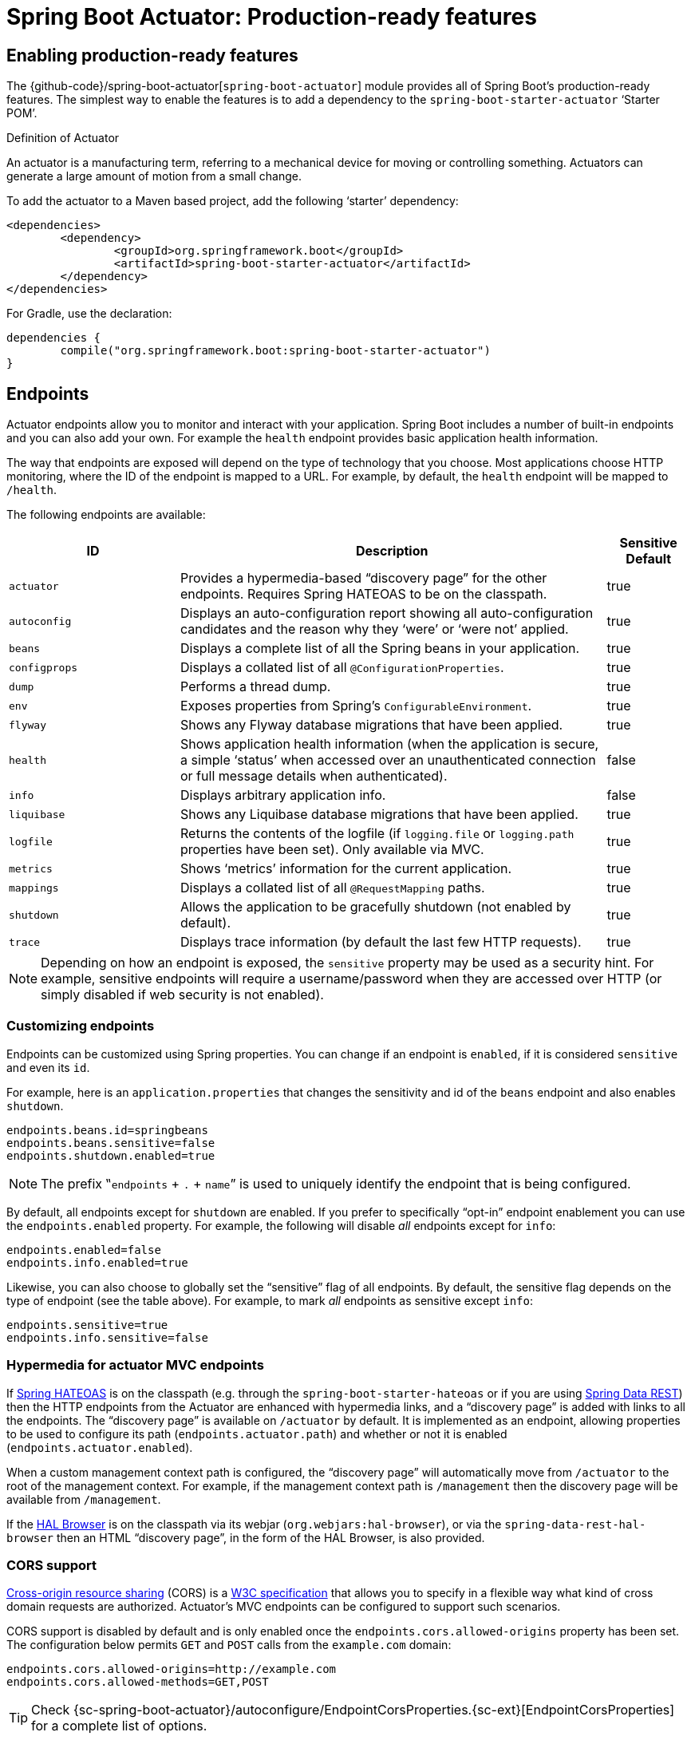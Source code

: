 [[production-ready]]
= Spring Boot Actuator: Production-ready features

[partintro]
--
Spring Boot includes a number of additional features to help you monitor and manage your
application when it's pushed to production. You can choose to manage and monitor your
application using HTTP endpoints, with JMX or even by remote shell (SSH or Telnet).
Auditing, health and metrics gathering can be automatically applied to your application.

Actuator HTTP endpoints are only available with a Spring MVC-based application. In
particular, it will not work with Jersey <<howto.adoc#howto-use-actuator-with-jersey,
unless you enable Spring MVC as well.>>
--



[[production-ready-enabling]]
== Enabling production-ready features
The {github-code}/spring-boot-actuator[`spring-boot-actuator`] module provides all of
Spring Boot's production-ready features. The simplest way to enable the features is to add
a dependency to the `spring-boot-starter-actuator` '`Starter POM`'.

.Definition of Actuator
****
An actuator is a manufacturing term, referring to a mechanical device for moving or
controlling something. Actuators can generate a large amount of motion from a small
change.
****

To add the actuator to a Maven based project, add the following '`starter`'
dependency:

[source,xml,indent=0]
----
	<dependencies>
		<dependency>
			<groupId>org.springframework.boot</groupId>
			<artifactId>spring-boot-starter-actuator</artifactId>
		</dependency>
	</dependencies>
----

For Gradle, use the declaration:

[source,groovy,indent=0]
----
	dependencies {
		compile("org.springframework.boot:spring-boot-starter-actuator")
	}
----



[[production-ready-endpoints]]
== Endpoints
Actuator endpoints allow you to monitor and interact with your application. Spring Boot
includes a number of built-in endpoints and you can also add your own. For example the
`health` endpoint provides basic application health information.

The way that endpoints are exposed will depend on the type of technology that you choose.
Most applications choose HTTP monitoring, where the ID of the endpoint is mapped
to a URL. For example, by default, the `health` endpoint will be mapped to `/health`.

The following endpoints are available:

[cols="2,5,1"]
|===
| ID | Description | Sensitive Default

|`actuator`
|Provides a hypermedia-based "`discovery page`" for the other endpoints. Requires Spring
HATEOAS to be on the classpath.
|true

|`autoconfig`
|Displays an auto-configuration report showing all auto-configuration candidates and the
 reason why they '`were`' or '`were not`' applied.
|true

|`beans`
|Displays a complete list of all the Spring beans in your application.
|true

|`configprops`
|Displays a collated list of all `@ConfigurationProperties`.
|true

|`dump`
|Performs a thread dump.
|true

|`env`
|Exposes properties from Spring's `ConfigurableEnvironment`.
|true

|`flyway`
|Shows any Flyway database migrations that have been applied.
|true

|`health`
|Shows application health information (when the application is secure, a simple '`status`' when accessed over an
unauthenticated connection or full message details when authenticated).
|false

|`info`
|Displays arbitrary application info.
|false

|`liquibase`
|Shows any Liquibase database migrations that have been applied.
|true

|`logfile`
|Returns the contents of the logfile (if `logging.file` or `logging.path` properties have
been set). Only available via MVC.
|true

|`metrics`
|Shows '`metrics`' information for the current application.
|true

|`mappings`
|Displays a collated list of all `@RequestMapping` paths.
|true

|`shutdown`
|Allows the application to be gracefully shutdown (not enabled by default).
|true

|`trace`
|Displays trace information (by default the last few HTTP requests).
|true
|===

NOTE: Depending on how an endpoint is exposed, the `sensitive` property may be used as
a security hint. For example, sensitive endpoints will require a username/password when
they are accessed over HTTP (or simply disabled if web security is not enabled).



[[production-ready-customizing-endpoints]]
=== Customizing endpoints
Endpoints can be customized using Spring properties. You can change if an endpoint is
`enabled`, if it is considered `sensitive` and even its `id`.

For example, here is an `application.properties` that changes the sensitivity and id
of the `beans` endpoint and also enables `shutdown`.

[source,properties,indent=0]
----
	endpoints.beans.id=springbeans
	endpoints.beans.sensitive=false
	endpoints.shutdown.enabled=true
----

NOTE: The prefix ‟`endpoints` + `.` + `name`” is used to uniquely identify the endpoint
that is being configured.

By default, all endpoints except for `shutdown` are enabled. If you prefer to
specifically "`opt-in`" endpoint enablement you can use the `endpoints.enabled` property.
For example, the following will disable _all_ endpoints except for `info`:

[source,properties,indent=0]
----
	endpoints.enabled=false
	endpoints.info.enabled=true
----

Likewise, you can also choose to globally set the "`sensitive`" flag of all endpoints. By
default, the sensitive flag depends on the type of endpoint (see the table above).
For example, to mark _all_ endpoints as sensitive except `info`:

[source,properties,indent=0]
----
	endpoints.sensitive=true
	endpoints.info.sensitive=false
----



[[production-ready-endpoint-hypermedia]]
=== Hypermedia for actuator MVC endpoints
If http://projects.spring.io/spring-hateoas[Spring HATEOAS] is on the classpath (e.g.
through the `spring-boot-starter-hateoas` or if you are using
http://projects.spring.io/spring-data-rest[Spring Data REST]) then the HTTP endpoints
from the Actuator are enhanced with hypermedia links, and a "`discovery page`" is added
with links to all the endpoints. The "`discovery page`" is available on `/actuator` by
default. It is implemented as an endpoint, allowing properties to be used to configure
its path (`endpoints.actuator.path`) and whether or not it is enabled
(`endpoints.actuator.enabled`).

When a custom management context path is configured, the "`discovery page`" will
automatically move from `/actuator` to the root of the management context. For example,
if the management context path is `/management` then the discovery page will be available
from `/management`.

If the https://github.com/mikekelly/hal-browser[HAL Browser] is on the classpath
via its webjar (`org.webjars:hal-browser`), or via the `spring-data-rest-hal-browser` then
an HTML "`discovery page`", in the form of the HAL Browser, is also provided.



[[production-ready-endpoint-cors]]
=== CORS support
http://en.wikipedia.org/wiki/Cross-origin_resource_sharing[Cross-origin resource sharing]
(CORS) is a http://www.w3.org/TR/cors/[W3C specification] that allows you to specify in a
flexible way what kind of cross domain requests are authorized. Actuator's MVC endpoints
can be configured to support such scenarios.

CORS support is disabled by default and is only enabled once the
`endpoints.cors.allowed-origins` property has been set. The configuration below permits
`GET` and `POST` calls from the `example.com` domain:

[source,properties,indent=0]
----
	endpoints.cors.allowed-origins=http://example.com
	endpoints.cors.allowed-methods=GET,POST
----

TIP: Check {sc-spring-boot-actuator}/autoconfigure/EndpointCorsProperties.{sc-ext}[EndpointCorsProperties]
for a complete list of options.



[[production-ready-customizing-endpoints-programmatically]]
=== Adding custom endpoints
If you add a `@Bean` of type `Endpoint` then it will automatically be exposed over JMX and
HTTP (if there is an server available). An HTTP endpoints can be customized further by
creating a bean of type `MvcEndpoint`. Your `MvcEndpoint` is not a `@Controller` but it
can use `@RequestMapping` (and `@Managed*`) to expose resources.

TIP: If you are doing this as a library feature consider adding a configuration class to
`/META-INF/spring.factories` under the key
`org.springframework.boot.actuate.autoconfigure.EndpointWebMvcConfiguration`. If you do
that then the endpoint will move to a child context with all the other MVC endpoints if
your users ask for a separate management port or address. A configuration declared this
way can be a `WebConfigurerAdapter` if it wants to add static resources (for instance) to
the management endpoints.



[[production-ready-health]]
=== Health information
Health information can be used to check the status of your running application. It is
often used by monitoring software to alert someone if a production system goes down.
The default information exposed by the `health` endpoint depends on how it is accessed.
For an unauthenticated connection in a secure application a simple '`status`' message is
returned, and for an authenticated connection additional details are also displayed (see
<<production-ready-health-access-restrictions>> for HTTP details).

Health information is collected from all
{sc-spring-boot-actuator}/health/HealthIndicator.{sc-ext}[`HealthIndicator`] beans defined
in your `ApplicationContext`. Spring Boot includes a number of auto-configured
`HealthIndicators` and you can also write your own.



=== Security with HealthIndicators
Information returned by `HealthIndicators` is often somewhat sensitive in nature. For
example, you probably don't want to publish details of your database server to the
world. For this reason, by default, only the health status is exposed over an
unauthenticated HTTP connection. If you are happy for complete health information to always
be exposed you can set `endpoints.health.sensitive` to `false`.

Health responses are also cached to prevent "`denial of service`" attacks. Use the
`endpoints.health.time-to-live` property if you want to change the default cache period
of 1000 milliseconds.



==== Auto-configured HealthIndicators
The following `HealthIndicators` are auto-configured by Spring Boot when appropriate:

[cols="1,4"]
|===
|Name |Description

|{sc-spring-boot-actuator}/health/CassandraHealthIndicator.{sc-ext}[`CassandraHealthIndicator`]
|Checks that a Cassandra database is up.

|{sc-spring-boot-actuator}/health/DiskSpaceHealthIndicator.{sc-ext}[`DiskSpaceHealthIndicator`]
|Checks for low disk space.

|{sc-spring-boot-actuator}/health/DataSourceHealthIndicator.{sc-ext}[`DataSourceHealthIndicator`]
|Checks that a connection to `DataSource` can be obtained.

|{sc-spring-boot-actuator}/health/ElasticsearchHealthIndicator.{sc-ext}[`ElasticsearchHealthIndicator`]
|Checks that an ElasticSearch cluster is up.

|{sc-spring-boot-actuator}/health/JmsHealthIndicator.{sc-ext}[`JmsHealthIndicator`]
|Checks that a JMS broker is up.

|{sc-spring-boot-actuator}/health/MailHealthIndicator.{sc-ext}[`MailHealthIndicator`]
|Checks that a mail server is up.

|{sc-spring-boot-actuator}/health/MongoHealthIndicator.{sc-ext}[`MongoHealthIndicator`]
|Checks that a Mongo database is up.

|{sc-spring-boot-actuator}/health/RabbitHealthIndicator.{sc-ext}[`RabbitHealthIndicator`]
|Checks that a Rabbit server is up.

|{sc-spring-boot-actuator}/health/RedisHealthIndicator.{sc-ext}[`RedisHealthIndicator`]
|Checks that a Redis server is up.

|{sc-spring-boot-actuator}/health/SolrHealthIndicator.{sc-ext}[`SolrHealthIndicator`]
|Checks that a Solr server is up.
|===

TIP: It is possible to disable them all using the `management.health.defaults.enabled`
property.


==== Writing custom HealthIndicators
To provide custom health information you can register Spring beans that implement the
{sc-spring-boot-actuator}/health/HealthIndicator.{sc-ext}[`HealthIndicator`] interface.
You need to provide an implementation of the `health()` method and return a `Health`
response. The `Health` response should include a status and can optionally include
additional details to be displayed.

[source,java,indent=0]
----
	import org.springframework.boot.actuate.health.HealthIndicator;
	import org.springframework.stereotype.Component;

	@Component
	public class MyHealthIndicator implements HealthIndicator {

		@Override
		public Health health() {
			int errorCode = check(); // perform some specific health check
			if (errorCode != 0) {
				return Health.down().withDetail("Error Code", errorCode).build();
			}
			return Health.up().build();
		}

	}
----

NOTE: The identifier for a given `HealthIndicator` is the name of the bean without the
`HealthIndicator` suffix if it exists. In the example above, the health information will
be available in an entry named `my`.

In addition to Spring Boot's predefined {sc-spring-boot-actuator}/health/Status.{sc-ext}[`Status`]
types, it is also possible for `Health` to return a custom `Status` that represents a
new system state. In such cases a custom implementation of the
{sc-spring-boot-actuator}/health/HealthAggregator.{sc-ext}[`HealthAggregator`]
interface also needs to be provided, or the default implementation has to be configured
using the `management.health.status.order` configuration property.

For example, assuming a new `Status` with code `FATAL` is being used in one of your
`HealthIndicator` implementations. To configure the severity order add the following
to your application properties:

[source,properties,indent=0]
----
	management.health.status.order=DOWN, OUT_OF_SERVICE, UNKNOWN, UP
----

You might also want to register custom status mappings with the `HealthMvcEndpoint`
if you access the health endpoint over HTTP. For example you could map `FATAL` to
`HttpStatus.SERVICE_UNAVAILABLE`.



[[production-ready-application-info]]
=== Custom application info information
You can customize the data exposed by the `info` endpoint by setting `+info.*+` Spring
properties. All `Environment` properties under the info key will be automatically
exposed. For example, you could add the following to your `application.properties`:

[source,properties,indent=0]
----
	info.app.name=MyService
	info.app.description=My awesome service
	info.app.version=1.0.0
----



[[production-ready-application-info-automatic-expansion]]
==== Automatically expand info properties at build time
Rather than hardcoding some properties that are also specified in your project's build
configuration, you can automatically expand info properties using the existing build
configuration instead. This is possible in both Maven and Gradle.



[[production-ready-application-info-automatic-expansion-maven]]
===== Automatic property expansion using Maven
You can automatically expand info properties from the Maven project using resource
filtering. If you use the `spring-boot-starter-parent` you can then refer to your
Maven '`project properties`' via `@..@` placeholders, e.g.

[source,properties,indent=0]
----
	project.artifactId=myproject
	project.name=Demo
	project.version=X.X.X.X
	project.description=Demo project for info endpoint
	info.build.artifact=@project.artifactId@
	info.build.name=@project.name@
	info.build.description=@project.description@
	info.build.version=@project.version@
----

TIP: The `spring-boot:run` can add `src/main/resources` directly to the classpath
(for hot reloading purposes) if you enable the `addResources` flag. This circumvents
the resource filtering and this feature. You can use the `exec:java` goal instead
or customize the plugin's configuration, see the
{spring-boot-maven-plugin-site}/usage.html[plugin usage page] for more details.

If you don't use the starter parent, in your `pom.xml` you need (inside the `<build/>`
element):

[source,xml,indent=0]
----
    <resources>
        <resource>
            <directory>src/main/resources</directory>
            <filtering>true</filtering>
        </resource>
    </resources>
----

and (inside `<plugins/>`):

[source,xml,indent=0]
----
	<plugin>
		<groupId>org.apache.maven.plugins</groupId>
		<artifactId>maven-resources-plugin</artifactId>
		<version>2.6</version>
		<configuration>
			<delimiters>
				<delimiter>@</delimiter>
			</delimiters>
			<useDefaultDelimiters>false</useDefaultDelimiters>
		</configuration>
	</plugin>
----

NOTE: The `useDefaultDelimiters` property is important if you are using standard Spring
placeholders in your configuration (e.g. `${foo}`). These may be expanded by the build if
that property is not set to `false`.



[[production-ready-application-info-automatic-expansion-gradle]]
===== Automatic property expansion using Gradle
You can automatically expand info properties from the Gradle project by configuring
the Java plugin's `processResources` task to do so:

[source,groovy,indent=0]
----
	processResources {
		expand(project.properties)
	}
----

You can then refer to your Gradle project's properties via placeholders, e.g.

[source,properties,indent=0]
----
	info.build.name=${name}
	info.build.description=${description}
	info.build.version=${version}
----

NOTE: Gradle's `expand` method uses Groovy's `SimpleTemplateEngine` which transforms
`${..}` tokens. The `${..}` style conflicts with Spring's own property placeholder
mechanism. To use Spring property placeholders together with automatic expansion
the Spring property placeholders need to be escaped like `\${..}`.



[[production-ready-git-commit-information]]
==== Git commit information
Another useful feature of the `info` endpoint is its ability to publish information
about the state of your `git` source code repository when the project was built. If a
`git.properties` file is contained in your jar the `git.branch` and `git.commit`
properties will be loaded.

For Maven users the `spring-boot-starter-parent` POM includes a pre-configured plugin to
generate a `git.properties` file. Simply add the following declaration to your POM:

[source,xml,indent=0]
----
	<build>
		<plugins>
			<plugin>
				<groupId>pl.project13.maven</groupId>
				<artifactId>git-commit-id-plugin</artifactId>
			</plugin>
		</plugins>
	</build>
----

Gradle users can achieve the same result using the
https://plugins.gradle.org/plugin/com.gorylenko.gradle-git-properties[`gradle-git-properties`] plugin

[source,groovy,indent=0]
----
	plugins {
		id "com.gorylenko.gradle-git-properties" version "1.4.6"
	}
----



[[production-ready-monitoring]]
== Monitoring and management over HTTP
If you are developing a Spring MVC application, Spring Boot Actuator will auto-configure
all enabled endpoints to be exposed over HTTP. The default convention is to use the
`id` of the endpoint as the URL path. For example, `health` is exposed as `/health`.



[[production-ready-sensitive-endpoints]]
=== Securing sensitive endpoints
If you add '`Spring Security`' to your project, all sensitive endpoints exposed over HTTP
will be protected. By default '`basic`' authentication will be used with the username
`user` and a generated password (which is printed on the console when the application
starts).

TIP: Generated passwords are logged as the application starts. Search for '`Using default
security password`'.

You can use Spring properties to change the username and password and to change the
security role required to access the endpoints. For example, you might set the following
in your `application.properties`:

[source,properties,indent=0]
----
	security.user.name=admin
	security.user.password=secret
	management.security.role=SUPERUSER
----

TIP: If you don't use Spring Security and your HTTP endpoints are exposed publicly,
you should carefully consider which endpoints you enable. See
<<production-ready-customizing-endpoints>> for details of how you can set
`endpoints.enabled` to `false` then "`opt-in`" only specific endpoints.


[[production-ready-customizing-management-server-context-path]]
=== Customizing the management endpoint paths
Sometimes it is useful to group all management endpoints under a single path. For example,
your application might already use `/info` for another purpose. You can use the
`management.context-path` property to set a prefix for your management endpoint:

[source,properties,indent=0]
----
	management.context-path=/manage
----

The `application.properties` example above will change the endpoint from `/{id}` to
`/manage/{id}` (e.g. `/manage/info`).

You can also change the "`id`" of an endpoint (using `endpoints.{name}.id`) which then
changes the default resource path for the MVC endpoint. Legal endpoint ids are composed
only of alphanumeric characters (because they can be exposed in a number of places,
including JMX object names, where special characters are forbidden). The MVC path can be
changed separately by configuring `endpoints.{name}.path`, and there is no validation on
those values (so you can use anything that is legal in a URL path). For example, to change
the location of the `/health` endpoint to `/ping/me` you can set
`endpoints.health.path=/ping/me`.

TIP: If you provide a custom `MvcEndpoint` remember to include a settable `path` property,
and default it to `/{id}` if you want your code to behave like the standard MVC endpoints.
(Take a look at the `HealthMvcEndpoint` to see how you might do that.) If your custom
endpoint is an `Endpoint` (not an `MvcEndpoint`) then Spring Boot will take care of the
path for you.



[[production-ready-customizing-management-server-port]]
=== Customizing the management server port
Exposing management endpoints using the default HTTP port is a sensible choice for cloud
based deployments. If, however, your application runs inside your own data center you
may prefer to expose endpoints using a different HTTP port.

The `management.port` property can be used to change the HTTP port.

[source,properties,indent=0]
----
	management.port=8081
----

Since your management port is often protected by a firewall, and not exposed to the public
you might not need security on the management endpoints, even if your main application is
secure. In that case you will have Spring Security on the classpath, and you can disable
management security like this:

[source,properties,indent=0]
----
	management.security.enabled=false
----

(If you don't have Spring Security on the classpath then there is no need to explicitly
disable the management security in this way, and it might even break the application.)



[[production-ready-customizing-management-server-address]]
=== Customizing the management server address
You can customize the address that the management endpoints are available on by
setting the `management.address` property. This can be useful if you want to
listen only on an internal or ops-facing network, or to only listen for connections from
`localhost`.

NOTE: You can only listen on a different address if the port is different to the
main server port.

Here is an example `application.properties` that will not allow remote management
connections:

[source,properties,indent=0]
----
	management.port=8081
	management.address=127.0.0.1
----



[[production-ready-disabling-http-endpoints]]
=== Disabling HTTP endpoints
If you don't want to expose endpoints over HTTP you can set the management port to `-1`:

[source,properties,indent=0]
----
	management.port=-1
----



[[production-ready-health-access-restrictions]]
=== HTTP health endpoint access restrictions
The information exposed by the health endpoint varies depending on whether or not it's
accessed anonymously, and whether or not the enclosing application is secure.
By default, when accessed anonymously in a secure application, any details about the
server's health are hidden and the endpoint will simply indicate whether or not the server
is up or down. Furthermore, when accessed anonymously, the response is cached for a
configurable period to prevent the endpoint being used in a denial of service attack.
The `endpoints.health.time-to-live` property is used to configure the caching period in
milliseconds. It defaults to 1000, i.e. one second.

The above-described restrictions can be enhanced, thereby allowing only authenticated
users full access to the health endpoint in a secure application. To do so, set
`endpoints.health.sensitive` to `true`. Here's a summary of behavior (with default
`sensitive` flag value "`false`" indicated in bold):

|====
| `management.security.enabled` | `endpoints.health.sensitive` | Unauthenticated | Authenticated

|false
|**false**
|Full content
|Full content

|false
|true
|Status only
|Full content

|true
|**false**
|Status only
|Full content

|true
|true
|No content
|Full content
|====



[[production-ready-jmx]]
== Monitoring and management over JMX
Java Management Extensions (JMX) provide a standard mechanism to monitor and manage
applications. By default Spring Boot will expose management endpoints as JMX MBeans
under the `org.springframework.boot` domain.



[[production-ready-custom-mbean-names]]
=== Customizing MBean names
The name of the MBean is usually generated from the `id` of the endpoint. For example
the `health` endpoint is exposed as `org.springframework.boot/Endpoint/healthEndpoint`.

If your application contains more than one Spring `ApplicationContext` you may find that
names clash. To solve this problem you can set the `endpoints.jmx.unique-names` property
to `true` so that MBean names are always unique.

You can also customize the JMX domain under which endpoints are exposed. Here is an
example `application.properties`:

[source,properties,indent=0]
----
	endpoints.jmx.domain=myapp
	endpoints.jmx.unique-names=true
----



[[production-ready-disable-jmx-endpoints]]
=== Disabling JMX endpoints
If you don't want to expose endpoints over JMX you can set the `endpoints.jmx.enabled`
property to `false`:

[source,properties,indent=0]
----
	endpoints.jmx.enabled=false
----



[[production-ready-jolokia]]
=== Using Jolokia for JMX over HTTP
Jolokia is a JMX-HTTP bridge giving an alternative method of accessing JMX beans. To
use Jolokia, simply include a dependency to `org.jolokia:jolokia-core`. For example,
using Maven you would add the following:

[source,xml,indent=0]
----
	<dependency>
		<groupId>org.jolokia</groupId>
		<artifactId>jolokia-core</artifactId>
 	</dependency>
----

Jolokia can then be accessed using `/jolokia` on your management HTTP server.



[[production-ready-customizing-jolokia]]
==== Customizing Jolokia
Jolokia has a number of settings that you would traditionally configure using servlet
parameters. With Spring Boot you can use your `application.properties`, simply prefix the
parameter with `jolokia.config.`:

[source,properties,indent=0]
----
	jolokia.config.debug=true
----



[[production-ready-disabling-jolokia]]
==== Disabling Jolokia
If you are using Jolokia but you don't want Spring Boot to configure it, simply set the
`endpoints.jolokia.enabled` property to `false`:

[source,properties,indent=0]
----
	endpoints.jolokia.enabled=false
----



[[production-ready-remote-shell]]
== Monitoring and management using a remote shell
Spring Boot supports an integrated Java shell called '`CRaSH`'. You can use CRaSH to
`ssh` or `telnet` into your running application. To enable remote shell support, add
the following dependency to your project:

[source,xml,indent=0]
----
	<dependency>
		<groupId>org.springframework.boot</groupId>
		<artifactId>spring-boot-starter-remote-shell</artifactId>
 	</dependency>
----

TIP: If you want to also enable telnet access you will additionally need a dependency
on `org.crsh:crsh.shell.telnet`.

NOTE: CRaSH requires to run with a JDK as it compiles commands on the fly. If a basic
`help` command fails, you are probably running with a JRE.


[[production-ready-connecting-to-the-remote-shell]]
=== Connecting to the remote shell
By default the remote shell will listen for connections on port `2000`. The default user
is `user` and the default password will be randomly generated and displayed in the log
output. If your application is using Spring Security, the shell will use
<<boot-features-security, the same configuration>> by default. If not, a simple
authentication will be applied and you should see a message like this:

[indent=0]
----
	Using default password for shell access: ec03e16c-4cf4-49ee-b745-7c8255c1dd7e
----

Linux and OSX users can use `ssh` to connect to the remote shell, Windows users can
download and install http://www.putty.org/[PuTTY].

[indent=0,subs="attributes"]
----
	$ ssh -p 2000 user@localhost

	user@localhost's password:
	  .   ____          _            __ _ _
	 /\\ / ___'_ __ _ _(_)_ __  __ _ \ \ \ \
	( ( )\___ | '_ | '_| | '_ \/ _` | \ \ \ \
	 \\/  ___)| |_)| | | | | || (_| |  ) ) ) )
	  '  |____| .__|_| |_|_| |_\__, | / / / /
	 =========|_|==============|___/=/_/_/_/
	 :: Spring Boot ::  (v{spring-boot-version}) on myhost
----

Type `help` for a list of commands. Spring Boot provides `metrics`, `beans`, `autoconfig`
and `endpoint` commands.



[[production-ready-remote-shell-credentials]]
==== Remote shell credentials
You can use the `shell.auth.simple.user.name` and `shell.auth.simple.user.password` properties
to configure custom connection credentials. It is also possible to use a
'`Spring Security`' `AuthenticationManager` to handle login duties. See the
{dc-spring-boot-actuator}/autoconfigure/CrshAutoConfiguration.{dc-ext}[`CrshAutoConfiguration`]
and {dc-spring-boot-actuator}/autoconfigure/ShellProperties.{dc-ext}[`ShellProperties`]
Javadoc for full details.



[[production-ready-extending-the-remote-shell]]
=== Extending the remote shell
The remote shell can be extended in a number of interesting ways.



[[production-ready-remote-commands]]
==== Remote shell commands
You can write additional shell commands using Groovy or Java (see the CRaSH documentation
for details). By default Spring Boot will search for commands in the following locations:

* `+classpath*:/commands/**+`
* `+classpath*:/crash/commands/**+`

TIP: You can change the search path by settings a `shell.command-path-patterns` property.

Here is a simple '`hello`' command that could be loaded from
`src/main/resources/commands/hello.groovy`

[source,groovy,indent=0]
----
	package commands

	import org.crsh.cli.Command
	import org.crsh.cli.Usage
	import org.crsh.command.InvocationContext

	class hello {

		@Usage("Say Hello")
		@Command
		def main(InvocationContext context) {
			return "Hello"
		}

	}
----

Spring Boot adds some additional attributes to `InvocationContext` that you can access
from your command:

[cols="2,3"]
|===
| Attribute Name | Description

|`spring.boot.version`
|The version of Spring Boot

|`spring.version`
|The version of the core Spring Framework

|`spring.beanfactory`
|Access to the Spring `BeanFactory`

|`spring.environment`
|Access to the Spring `Environment`
|===



[[production-ready-remote-shell-plugins]]
==== Remote shell plugins
In addition to new commands, it is also possible to extend other CRaSH shell features.
All Spring Beans that extend `org.crsh.plugin.CRaSHPlugin` will be automatically
registered with the shell.

For more information please refer to the http://www.crashub.org/[CRaSH reference
documentation].



[[production-ready-metrics]]
== Metrics
Spring Boot Actuator includes a metrics service with '`gauge`' and '`counter`' support.
A '`gauge`' records a single value; and a '`counter`' records a delta (an increment or
decrement). Spring Boot Actuator also provides a
{sc-spring-boot-actuator}/endpoint/PublicMetrics.{sc-ext}[`PublicMetrics`] interface that
you can implement to expose metrics that you cannot record via one of those two
mechanisms. Look at {sc-spring-boot-actuator}/endpoint/SystemPublicMetrics.{sc-ext}[`SystemPublicMetrics`]
for an example.

Metrics for all HTTP requests are automatically recorded, so if you hit the `metrics`
endpoint you should see a response similar to this:

[source,json,indent=0]
----
	{
		"counter.status.200.root": 20,
		"counter.status.200.metrics": 3,
		"counter.status.200.star-star": 5,
		"counter.status.401.root": 4,
		"gauge.response.star-star": 6,
		"gauge.response.root": 2,
		"gauge.response.metrics": 3,
		"classes": 5808,
		"classes.loaded": 5808,
		"classes.unloaded": 0,
		"heap": 3728384,
		"heap.committed": 986624,
		"heap.init": 262144,
		"heap.used": 52765,
		"nonheap": 0,
		"nonheap.committed": 77568,
		"nonheap.init": 2496,
		"nonheap.used": 75826,
		"mem": 986624,
		"mem.free": 933858,
		"processors": 8,
		"threads": 15,
		"threads.daemon": 11,
		"threads.peak": 15,
		"threads.totalStarted": 42,
		"uptime": 494836,
		"instance.uptime": 489782,
		"datasource.primary.active": 5,
		"datasource.primary.usage": 0.25
	}
----

Here we can see basic `memory`, `heap`, `class loading`, `processor` and `thread pool`
information along with some HTTP metrics. In this instance the `root` ('`/`') and `/metrics`
URLs have returned `HTTP 200` responses `20` and `3` times respectively. It also appears
that the `root` URL returned `HTTP 401` (unauthorized) `4` times. The double asterisks (`star-star`)
comes from a request matched by Spring MVC as `+/**+` (normally a static resource).

The `gauge` shows the last response time for a request. So the last request to `root` took
`2ms` to respond and the last to `/metrics` took `3ms`.

NOTE: In this example we are actually accessing the endpoint over HTTP using the
`/metrics` URL, this explains why `metrics` appears in the response.



[[production-ready-system-metrics]]
=== System metrics
The following system metrics are exposed by Spring Boot:

* The total system memory in KB (`mem`)
* The amount of free memory in KB (`mem.free`)
* The number of processors (`processors`)
* The system uptime in milliseconds (`uptime`)
* The application context uptime in milliseconds (`instance.uptime`)
* The average system load (`systemload.average`)
* Heap information in KB (`heap`, `heap.committed`, `heap.init`, `heap.used`)
* Thread information (`threads`, `thread.peak`, `thread.daemon`)
* Class load information (`classes`, `classes.loaded`, `classes.unloaded`)
* Garbage collection information (`gc.xxx.count`, `gc.xxx.time`)



[[production-ready-datasource-metrics]]
=== DataSource metrics
The following metrics are exposed for each supported `DataSource` defined in your
application:

* The number of active connections (`datasource.xxx.active`)
* The current usage of the connection pool (`datasource.xxx.usage`).

All data source metrics share the `datasource.` prefix. The prefix is further qualified
for each data source:

* If the data source is the primary data source (that is either the only available data
  source or the one flagged `@Primary` amongst the existing ones), the prefix is
  `datasource.primary`.
* If the data source bean name ends with `DataSource`, the prefix is the name of the bean
  without `DataSource` (i.e. `datasource.batch` for `batchDataSource`).
* In all other cases, the name of the bean is used.

It is possible to override part or all of those defaults by registering a bean with a
customized version of `DataSourcePublicMetrics`. By default, Spring Boot provides metadata
for all supported data sources; you can add additional `DataSourcePoolMetadataProvider`
beans if your favorite data source isn't supported out of the box. See
`DataSourcePoolMetadataProvidersConfiguration` for examples.



[[production-ready-datasource-cache]]
=== Cache metrics
The following metrics are exposed for each supported cache defined in your application:

* The current size of the cache (`cache.xxx.size`)
* Hit ratio (`cache.xxx.hit.ratio`)
* Miss ratio (`cache.xxx.miss.ratio`)

NOTE: Cache providers do not expose the hit/miss ratio in a consistent way. While some
expose an **aggregated** value (i.e. the hit ratio since the last time the stats were
cleared), others expose a **temporal** value (i.e. the hit ratio of the last second).
Check your caching provider documentation for more details.

If two different cache managers happen to define the same cache, the name of the cache
is prefixed by the name of the `CacheManager` bean.

It is possible to override part or all of those defaults by registering a bean with a
customized version of `CachePublicMetrics`. By default, Spring Boot provides cache
statistics for EhCache, Hazelcast, Infinispan, JCache and Guava. You can add additional
`CacheStatisticsProvider` beans if your favorite caching library isn't supported out of
the box. See `CacheStatisticsAutoConfiguration` for examples.


[[production-ready-session-metrics]]
=== Tomcat session metrics
If you are using Tomcat as your embedded servlet container, session metrics will
automatically be exposed. The `httpsessions.active` and `httpsessions.max` keys provide
the number of active and maximum sessions.



[[production-ready-recording-metrics]]
=== Recording your own metrics
To record your own metrics inject a
{sc-spring-boot-actuator}/metrics/CounterService.{sc-ext}[`CounterService`] and/or
{sc-spring-boot-actuator}/metrics/GaugeService.{sc-ext}[`GaugeService`] into
your bean. The `CounterService` exposes `increment`, `decrement` and `reset` methods; the
`GaugeService` provides a `submit` method.

Here is a simple example that counts the number of times that a method is invoked:

[source,java,indent=0]
----
	import org.springframework.beans.factory.annotation.Autowired;
	import org.springframework.boot.actuate.metrics.CounterService;
	import org.springframework.stereotype.Service;

	@Service
	public class MyService {

		private final CounterService counterService;

		@Autowired
		public MyService(CounterService counterService) {
			this.counterService = counterService;
		}

		public void exampleMethod() {
			this.counterService.increment("services.system.myservice.invoked");
		}

	}
----

TIP: You can use any string as a metric name but you should follow guidelines of your chosen
store/graphing technology. Some good guidelines for Graphite are available on
http://matt.aimonetti.net/posts/2013/06/26/practical-guide-to-graphite-monitoring/[Matt Aimonetti's Blog].



[[production-ready-public-metrics]]
=== Adding your own public metrics
To add additional metrics that are computed every time the metrics endpoint is invoked,
simply register additional `PublicMetrics` implementation bean(s). By default, all such
beans are gathered by the endpoint. You can easily change that by defining your own
`MetricsEndpoint`.



[[production-ready-metric-repositories]]
=== Special features with Java 8
The default implementation of `GaugeService` and `CounterService` provided by Spring Boot
depends on the version of Java that you are using. With Java 8 (or better) the
implementation switches to a high-performance version optimized for fast writes, backed by
atomic in-memory buffers, rather than by the immutable but relatively expensive
`Metric<?>` type (counters are approximately 5 times faster and gauges approximately twice
as fast as the repository-based implementations). The Dropwizard metrics services (see
below) are also very efficient even for Java 7 (they have backports of some of the Java 8
concurrency libraries), but they do not record timestamps for metric values. If
performance of metric gathering is a concern then it is always advisable to use one of the
high-performance options, and also to only read metrics infrequently, so that the writes
are buffered locally and only read when needed.

NOTE: The old `MetricRepository` and its `InMemoryMetricRepository` implementation are not
used by default if you are on Java 8 or if you are using Dropwizard metrics.



[[production-ready-metric-writers]]
=== Metric writers, exporters and aggregation
Spring Boot provides a couple of implementations of a marker interface called `Exporter`
which can be used to copy metric readings from the in-memory buffers to a place where they
can be analyzed and displayed. Indeed, if you provide a `@Bean` that implements the
`MetricWriter` interface (or `GaugeWriter` for simple use cases) and mark it
`@ExportMetricWriter`, then it will automatically be hooked up to an `Exporter` and fed
metric updates every 5 seconds (configured via `spring.metrics.export.delay-millis`).
In addition, any `MetricReader` that you define and mark as `@ExportMetricReader` will
have its values exported by the default exporter.

The default exporter is a `MetricCopyExporter` which tries to optimize itself by not
copying values that haven't changed since it was last called (the optimization can be
switched off using a flag `spring.metrics.export.send-latest`). Note also that the
Dropwizard `MetricRegistry` has no support for timestamps, so the optimization is not
available if you are using Dropwizard metrics (all metrics will be copied on every tick).

The default values for the export trigger (`delay-millis`, `includes`, `excludes`
and `send-latest`) can be set as `spring.metrics.export.\*`. Individual
values for specific `MetricWriters` can be set as
`spring.metrics.export.triggers.<name>.*` where `<name>` is a bean name (or pattern for
matching bean names).

WARNING: The automatic export of metrics is disabled if you switch off the default
`MetricRepository` (e.g. by using Dropwizard metrics). You can get back the same
functionality be declaring a bean of your own of type `MetricReader` and  declaring it to
be `@ExportMetricReader`.



[[production-ready-metric-writers-export-to-redis]]
==== Example: Export to Redis
If you provide a `@Bean` of type `RedisMetricRepository` and mark it `@ExportMetricWriter`
the metrics are exported to a Redis cache for aggregation. The `RedisMetricRepository` has
two important parameters to configure it for this purpose: `prefix` and `key` (passed into
its constructor). It is best to use a prefix that is unique to the application instance
(e.g. using a random value and maybe the logical name of the application to make it
possible to correlate with other instances of the same application).  The "`key`" is used
to keep a global index of all metric names, so it should be unique "`globally`", whatever
that means for your system (e.g. two instances of the same system could share a Redis cache
if they have distinct keys).

Example:

[source,java,indent=0]
----
@Bean
@ExportMetricWriter
MetricWriter metricWriter(MetricExportProperties export) {
	return new RedisMetricRepository(connectionFactory,
      export.getRedis().getPrefix(), export.getRedis().getKey());
}
----

.application.properties
[source,properties]
----
spring.metrics.export.redis.prefix: metrics.mysystem.${spring.application.name:application}.${random.value:0000}
spring.metrics.export.redis.key: keys.metrics.mysystem
----

The prefix is constructed with the application name and id at the end, so it can easily be used
to identify a group of processes with the same logical name later.

NOTE: It's important to set both the `key` and the `prefix`. The key is used for all
repository operations, and can be shared by multiple repositories. If multiple
repositories share a key (like in the case where you need to aggregate across them), then
you normally have a read-only "`master`" repository that has a short, but identifiable,
prefix (like "`metrics.mysystem`"), and many write-only repositories with prefixes that
start with the master prefix (like `metrics.mysystem.*` in the example above). It is
efficient to read all the keys from a "`master`" repository like that, but inefficient to
read a subset with a longer prefix (e.g. using one of the writing repositories).

TIP: The example above uses `MetricExportProperties` to inject and extract the key and
prefix. This is provided to you as a convenience by Spring Boot, configured with sensible
defaults. There is nothing to stop you using your own values as long as they follow the
recommendations.



[[production-ready-metric-writers-export-to-open-tsdb]]
==== Example: Export to Open TSDB
If you provide a `@Bean` of type `OpenTsdbGaugeWriter` and mark it
`@ExportMetricWriter` metrics are exported to http://opentsdb.net/[Open TSDB] for
aggregation. The `OpenTsdbGaugeWriter` has a `url` property that you need to set
to the Open TSDB "`/put`" endpoint, e.g. `http://localhost:4242/api/put`). It also has a
`namingStrategy` that you can customize or configure to make the metrics match the data
structure you need on the server. By default it just passes through the metric name as an
Open TSDB metric name, and adds the tags "`domain`" (with value
"`org.springframework.metrics`") and "`process`" (with the value equal to the object hash
of the naming strategy). Thus, after running the application and generating some metrics
you can inspect the metrics in the TSD UI (http://localhost:4242 by default).

Example:

[source,indent=0]
----
curl localhost:4242/api/query?start=1h-ago&m=max:counter.status.200.root
[
	{
		"metric": "counter.status.200.root",
		"tags": {
			"domain": "org.springframework.metrics",
			"process": "b968a76"
		},
		"aggregateTags": [],
		"dps": {
			"1430492872": 2,
			"1430492875": 6
		}
	}
]
----



[[production-ready-metric-writers-export-to-statsd]]
==== Example: Export to Statsd
To export metrics to Statsd, make sure first that you have added
`com.timgroup:java-statsd-client` as a dependency of your project (Spring Boot
provides a dependency management for it). Then add a `spring.metrics.export.statsd.host`
value to your `application.properties` file. Connections will be opened to port `8125`
unless a `spring.metrics.export.statsd.port` override is provided. You can use
`spring.metrics.export.statsd.prefix` if you want a custom prefix.

Alternatively, you can provide a `@Bean` of type `StatsdMetricWriter` and mark it
`@ExportMetricWriter`:

[source,java,indent=0]
----
@Value("${spring.application.name:application}.${random.value:0000}")
private String prefix = "metrics";

@Bean
@ExportMetricWriter
MetricWriter metricWriter() {
	return new StatsdMetricWriter(prefix, "localhost", "8125");
}
----



[[production-ready-metric-writers-export-to-jmx]]
==== Example: Export to JMX
If you provide a `@Bean` of type `JmxMetricWriter` marked `@ExportMetricWriter` the metrics are exported as MBeans to
the local server (the `MBeanExporter` is provided by Spring Boot JMX auto-configuration as
long as it is switched on). Metrics can then be inspected, graphed, alerted etc. using any
tool that understands JMX (e.g. JConsole or JVisualVM).

Example:

[source,java,indent=0]
----
@Bean
@ExportMetricWriter
MetricWriter metricWriter(MBeanExporter exporter) {
	return new JmxMetricWriter(exporter);
}
----

Each metric is exported as an individual MBean. The format for the `ObjectNames` is given
by an `ObjectNamingStrategy` which can be injected into the `JmxMetricWriter` (the default
breaks up the metric name and tags the first two period-separated sections in a way that
should make the metrics group nicely in JVisualVM or JConsole).



[[production-ready-metric-aggregation]]
=== Aggregating metrics from multiple sources
There is an `AggregateMetricReader` that you can use to consolidate metrics from different
physical sources. Sources for the same logical metric just need to publish them with a
period-separated prefix, and the reader will aggregate (by truncating the metric names,
and dropping the prefix). Counters are summed and everything else (i.e. gauges) take their
most recent value.

This is very useful if multiple application instances are feeding to a central (e.g.
Redis) repository and you want to display the results. Particularly recommended in
conjunction with a `MetricReaderPublicMetrics` for hooking up to the results to the
"`/metrics`" endpoint.

Example:

[source,java,indent=0]
----
  @Autowired
  private MetricExportProperties export;

  @Bean
  public PublicMetrics metricsAggregate() {
    return new MetricReaderPublicMetrics(aggregatesMetricReader());
  }

  private MetricReader globalMetricsForAggregation() {
    return new RedisMetricRepository(this.connectionFactory,
        this.export.getRedis().getAggregatePrefix(), this.export.getRedis().getKey());
  }

  private MetricReader aggregatesMetricReader() {
    AggregateMetricReader repository = new AggregateMetricReader(
        globalMetricsForAggregation());
    return repository;
  }
----

NOTE: The example above uses `MetricExportProperties` to inject and extract the key and
prefix. This is provided to you as a convenience by Spring Boot, and the defaults will be
sensible. They are set up in `MetricExportAutoConfiguration`.

NOTE: The `MetricReaders` above are not `@Beans` and are not marked as
`@ExportMetricReader` because they are just collecting and analyzing data from other
repositories, and don't want to export their values.



[[production-ready-dropwizard-metrics]]
=== Dropwizard Metrics
A default `MetricRegistry` Spring bean will be created when you declare a dependency to
the `io.dropwizard.metrics:metrics-core` library; you can also register you own `@Bean`
instance if you need customizations. Users of the
https://dropwizard.github.io/metrics/[Dropwizard '`Metrics`' library] will find that
Spring Boot metrics are automatically published to `com.codahale.metrics.MetricRegistry`.
Metrics from the `MetricRegistry` are also automatically exposed via the `/metrics`
endpoint

When Dropwizard metrics are in use, the default `CounterService` and `GaugeService` are
replaced with a `DropwizardMetricServices`, which is a wrapper around the `MetricRegistry`
(so you can `@Autowired` one of those services and use it as normal). You can also create
"`special`" Dropwizard metrics by prefixing your metric names with the appropriate type
(i.e. `+timer.*+`, `+histogram.*+` for gauges, and `+meter.*+` for counters).



[[production-ready-metrics-message-channel-integration]]
=== Message channel integration
If a `MessageChannel` bean called `metricsChannel` exists, then a `MetricWriter` will be
created that writes metrics to that channel. The writer is automatically hooked up to an
exporter (as for all writers), so all metric values will appear on the channel, and
additional analysis or actions can be taken by subscribers (it's up to you to provide the
channel and any subscribers you need).



[[production-ready-auditing]]
== Auditing
Spring Boot Actuator has a flexible audit framework that will publish events once Spring
Security is in play ('`authentication success`', '`failure`' and '`access denied`'
exceptions by default). This can be very useful for reporting, and also to implement a
lock-out policy based on authentication failures. To customize published security events
you can provide your own implementations of `AbstractAuthenticationAuditListener` and
`AbstractAuthorizationAuditListener`.

You can also choose to use the audit services for your own business events. To do that
you can either inject the existing `AuditEventRepository` into your own components and
use that directly, or you can simply publish `AuditApplicationEvent` via the Spring
`ApplicationEventPublisher` (using `ApplicationEventPublisherAware`).



[[production-ready-tracing]]
== Tracing
Tracing is automatically enabled for all HTTP requests. You can view the `trace` endpoint
and obtain basic information about the last few requests:

[source,json,indent=0]
----
[{
    "timestamp": 1394343677415,
    "info": {
      "method": "GET",
      "path": "/trace",
      "headers": {
        "request": {
          "Accept": "text/html,application/xhtml+xml,application/xml;q=0.9,*/*;q=0.8",
          "Connection": "keep-alive",
          "Accept-Encoding": "gzip, deflate",
          "User-Agent": "Mozilla/5.0 Gecko/Firefox",
          "Accept-Language": "en-US,en;q=0.5",
          "Cookie": "_ga=GA1.1.827067509.1390890128; ..."
          "Authorization": "Basic ...",
          "Host": "localhost:8080"
        },
        "response": {
          "Strict-Transport-Security": "max-age=31536000 ; includeSubDomains",
          "X-Application-Context": "application:8080",
          "Content-Type": "application/json;charset=UTF-8",
          "status": "200"
        }
      }
    }
  },{
    "timestamp": 1394343684465,
    ...
    }]
----



[[production-ready-custom-tracing]]
=== Custom tracing
If you need to trace additional events you can inject a
{sc-spring-boot-actuator}/trace/TraceRepository.{sc-ext}[`TraceRepository`] into your
Spring beans. The `add` method accepts a single `Map` structure that will be converted to
JSON and logged.

By default an `InMemoryTraceRepository` will be used that stores the last 100 events. You
can define your own instance of the `InMemoryTraceRepository` bean if you need to expand
the capacity. You can also create your own alternative `TraceRepository` implementation
if needed.



[[production-ready-process-monitoring]]
== Process monitoring
In Spring Boot Actuator you can find a couple of classes to create files that are useful
for process monitoring:

* `ApplicationPidFileWriter` creates a file containing the application PID (by default in
  the application directory with the file name `application.pid`).
* `EmbeddedServerPortFileWriter` creates a file (or files) containing the ports of the
  embedded server (by default in the application directory with the file name
  `application.port`).

These writers are not activated by default, but you can enable them in one of the ways
described below.



[[production-ready-process-monitoring-configuration]]
=== Extend configuration
In `META-INF/spring.factories` file you can activate the listener(s) that
writes a PID file. Example:

[indent=0]
----
	org.springframework.context.ApplicationListener=\
	org.springframework.boot.actuate.system.ApplicationPidFileWriter,
	org.springframework.boot.actuate.system.EmbeddedServerPortFileWriter
----



[[production-ready-process-monitoring-programmatically]]
=== Programmatically
You can also activate a listener by invoking the `SpringApplication.addListeners(...)`
method and passing the appropriate `Writer` object. This method also allows you to
customize the file name and path via the `Writer` constructor.



[[production-ready-whats-next]]
== What to read next
If you want to explore some of the concepts discussed in this chapter, you can take a
look at the actuator {github-code}/spring-boot-samples[sample applications]. You also
might want to read about graphing tools such as http://graphite.wikidot.com/[Graphite].

Otherwise, you can continue on, to read about <<deployment.adoc#deployment,
'`deployment options`'>> or jump ahead
for some in-depth information about Spring Boot's
_<<build-tool-plugins.adoc#build-tool-plugins, build tool plugins>>_.
